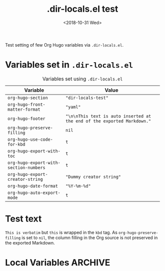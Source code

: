 #+hugo_base_dir: ../../.

#+title: .dir-locals.el test
#+date: <2018-10-31 Wed>

#+options: creator:t author:nil

#+hugo_tags: "dir-locals"

#+begin_description
Test setting of few Org Hugo variables via =.dir-locals.el=.
#+end_description
* Variables set in ~.dir-locals.el~
#+caption: Variables set using =.dir-locals.el=
#+name: tab__vars_dir_locals
|----------------------------------------+-------------------------------------------------------------------------|
| Variable                               | Value                                                                   |
|----------------------------------------+-------------------------------------------------------------------------|
| =org-hugo-section=                     | ="dir-locals-test"=                                                     |
| =org-hugo-front-matter-format=         | ="yaml"=                                                                |
| =org-hugo-footer=                      | ="\n\nThis text is auto inserted at the end of the exported Markdown."= |
| =org-hugo-preserve-filling=            | =nil=                                                                   |
| =org-hugo-use-code-for-kbd=            | =t=                                                                     |
| =org-hugo-export-with-toc=             | =t=                                                                     |
| =org-hugo-export-with-section-numbers= | =t=                                                                     |
| =org-hugo-export-creator-string=       | ="Dummy creator string"=                                                |
| =org-hugo-date-format=                 | ="%Y-%m-%d"=                                                            |
| =org-hugo-auto-export-mode=            | =t=                                                                     |
|----------------------------------------+-------------------------------------------------------------------------|
* Test text
=This is verbatim= but ~this~ is wrapped in the =kbd= tag.  As
=org-hugo-preserve-filling= is set to =nil=, the column filling in the
Org source is not preserved in the exported Markdown.
* Local Variables                                                   :ARCHIVE:
# Local Variables:
# eval: (toggle-truncate-lines 1)
# End:
